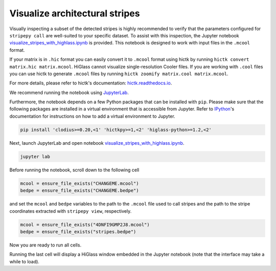..
  Copyright (C) 2025 Andrea Raffo <andrea.raffo@ibv.uio.no>
  SPDX-License-Identifier: MIT

Visualize architectural stripes
===============================

Visually inspecting a subset of the detected stripes is highly recommended to verify that the parameters configured for
``stripepy call`` are well-suited to your specific dataset. To assist with this inspection, the Jupyter notebook
`visualize_stripes_with_highlass.ipynb <https://github.com/paulsengroup/StripePy/blob/main/utils/visualize_stripes_with_highlass.ipynb>`_ is provided.
This notebook is designed to work with input files in the ``.mcool`` format.

If your matrix is in ``.hic`` format you can easily convert it to ``.mcool`` format using hictk by running ``hictk convert matrix.hic matrix.mcool``.
HiGlass cannot visualize single-resolution Cooler files. If you are working with ``.cool`` files you can use hictk to generate ``.mcool`` files by running ``hictk zoomify matrix.cool matrix.mcool``.

For more details, please refer to hictk's documentation: `hictk.readthedocs.io <https://hictk.readthedocs.io/en/stable/quickstart_cli.html>`_.

We recommend running the notebook using `JupyterLab <https://jupyter.org/install>`_.

Furthermore, the notebook depends on a few Python packages that can be installed with ``pip``.
Please make sure that the following packages are installed in a virtual environment that is accessible from Jupyter.
Refer to `IPython <https://ipython.readthedocs.io/en/stable/install/kernel_install.html>`_'s documentation for instructions on how to add a virtual environment to Jupyter.

.. code-block:: bash

  pip install 'clodius>=0.20,<1' 'hictkpy>=1,<2' 'higlass-python>=1.2,<2'

Next, launch JupyterLab and open notebook `visualize_stripes_with_highlass.ipynb <https://github.com/paulsengroup/StripePy/blob/main/utils/visualize_stripes_with_highlass.ipynb>`_.

.. code-block:: bash

  jupyter lab

Before running the notebook, scroll down to the following cell

.. code-block:: bash

  mcool = ensure_file_exists("CHANGEME.mcool")
  bedpe = ensure_file_exists("CHANGEME.bedpe")

and set the ``mcool`` and ``bedpe`` variables to the path to the ``.mcool`` file used to call stripes and the path to the stripe coordinates extracted with ``stripepy view``, respectively.

.. code-block:: bash

  mcool = ensure_file_exists("4DNFI9GMP2J8.mcool")
  bedpe = ensure_file_exists("stripes.bedpe")

Now you are ready to run all cells.

Running the last cell will display a HiGlass window embedded in the Jupyter notebook (note that the interface may take a while to load).

.. only:: not latex

  .. image:: assets/4DNFI9GMP2J8_chr2_156mbp_higlass_view.png

.. only:: latex

  .. image:: assets/4DNFI9GMP2J8_chr2_156mbp_higlass_view.pdf
